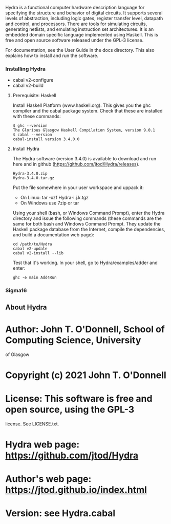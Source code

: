 # Hydra: functional computer hardware description language

Hydra is a functional computer hardware description language for
specifying the structure and behavior of digital circuits. It supports
several levels of abstraction, including logic gates, register
transfer level, datapath and control, and processors. There are tools
for simulating circuits, generating netlists, and emulating
instruction set architectures. It is an embedded domain specific
language implemented using Haskell.  This is free and open source
software released under the GPL-3 license.

For documentation, see  the User Guide in the docs directory.  This
also explains how to install and run the software.

*** Installing Hydra

- cabal v2-configure
- cabal v2-build
  
**** Prerequisite: Haskell

Install Haskell Platform (www.haskell.org). This gives you the ghc
compiler and the cabal package system.  Check that these are installed
with these commands:

#+BEGIN_EXAMPLE
$ ghc --version
The Glorious Glasgow Haskell Compilation System, version 9.0.1
$ cabal --version
cabal-install version 3.4.0.0
#+END_EXAMPLE

**** Install Hydra

The Hydra software (version 3.4.0) is available to download and run
here and in github (https://github.com/jtod/Hydra/releases).

#+BEGIN_EXAMPLE
Hydra-3.4.0.zip
Hydra-3.4.0.tar.gz
#+END_EXAMPLE

Put the file somewhere in your user workspace and uppack it:

- On Linux: tar -xzf Hydra-i.j.k.tgz
- On Windows use 7zip or tar

Using your shell (bash, or Windows Command Prompt), enter the Hydra
directory and issue the following commands (these commands are the
same for both bash and Windows Command Prompt. They update the Haskell
package database from the Internet, compile the dependencies, and
build a documentation web page):

#+BEGIN_EXAMPLE
cd /path/to/Hydra
cabal v2-update
cabal v2-install --lib
#+END_EXAMPLE

Test that it's working. In your shell, go to Hydra/examples/adder and enter:

#+BEGIN_EXAMPLE
ghc -e main Add4Run
#+END_EXAMPLE

*** Sigma16

** About Hydra

* Author: John T. O'Donnell, School of Computing Science, University
  of Glasgow
* Copyright (c) 2021 John T. O'Donnell
* License: This software is free and open source, using the GPL-3
  license.  See LICENSE.txt.
* Hydra web page: https://github.com/jtod/Hydra
* Author's web page: https://jtod.github.io/index.html
* Version: see Hydra.cabal

